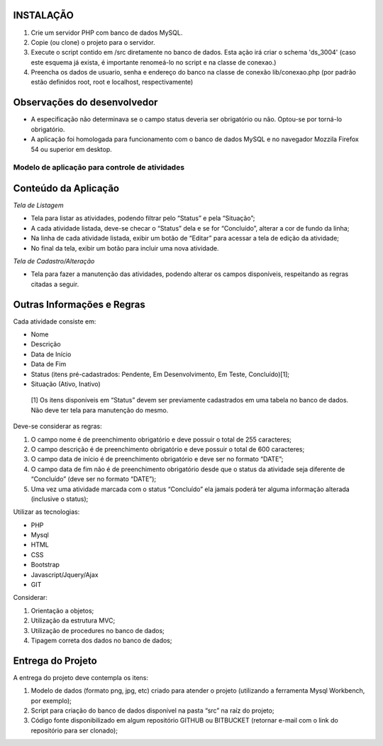 **********
INSTALAÇÃO
**********

#. Crie um servidor PHP com banco de dados MySQL.
#. Copie (ou clone) o projeto para o servidor.
#. Execute o script contido em /src diretamente no banco de dados. Esta ação irá criar o schema 'ds_3004' (caso este esquema já exista, é importante renomeá-lo no script e na classe de conexao.)
#. Preencha os dados de usuario, senha e endereço do banco na classe de conexão lib/conexao.php (por padrão estão definidos root, root e localhost, respectivamente)

****************************
Observações do desenvolvedor
****************************

- A especificação não determinava se o campo status deveria ser obrigatório ou não. Optou-se por torná-lo obrigatório.
- A aplicação foi homologada para funcionamento com o banco de dados MySQL e no navegador Mozzila Firefox 54 ou superior em desktop.


###############################################
Modelo de aplicação para controle de atividades
###############################################

*********************
Conteúdo da Aplicação
*********************

*Tela de Listagem*

- Tela para listar as atividades, podendo filtrar pelo “Status” e pela “Situação”;
- A cada atividade listada, deve-se checar o “Status” dela e se for “Concluído”, alterar a cor de fundo da linha;
- Na linha de cada atividade listada, exibir um botão de “Editar” para acessar a tela de edição da atividade;
- No final da tela, exibir um botão para incluir uma nova atividade.


*Tela de Cadastro/Alteração*

- Tela para fazer a manutenção das atividades, podendo alterar os campos disponíveis, respeitando as regras citadas a seguir.


***************************
Outras Informações e Regras
***************************

Cada atividade consiste em:

- Nome
- Descrição
- Data de Início
- Data de Fim
- Status (itens pré-cadastrados: Pendente, Em Desenvolvimento, Em Teste, Concluído)[1];
- Situação (Ativo, Inativo)

 [1] Os itens disponíveis em “Status” devem ser previamente cadastrados em uma tabela no banco de dados. Não deve ter tela para manutenção do mesmo.

Deve-se considerar as regras:

#. O campo nome é de preenchimento obrigatório e deve possuir o total de 255 caracteres;
#. O campo descrição é de preenchimento obrigatório e deve possuir o total de 600 caracteres;
#. O campo data de início é de preenchimento obrigatório e deve ser no formato “DATE”;
#. O campo data de fim não é de preenchimento obrigatório desde que o status da atividade seja diferente de “Concluído” (deve ser no formato “DATE”);
#. Uma vez uma atividade marcada com o status “Concluído” ela jamais poderá ter alguma informação alterada (inclusive o status);

Utilizar as tecnologias: 

- PHP
- Mysql
- HTML
- CSS
- Bootstrap
- Javascript/Jquery/Ajax
- GIT

Considerar:

#. Orientação a objetos;
#. Utilização da estrutura MVC;
#. Utilização de procedures no banco de dados;
#. Tipagem correta dos dados no banco de dados;

******************
Entrega do Projeto
******************

A entrega do projeto deve contempla os itens:

#. Modelo de dados (formato png, jpg, etc) criado para atender o projeto (utilizando a ferramenta Mysql Workbench, por exemplo);
#. Script para criação do banco de dados disponível na pasta “src” na raíz do projeto;
#. Código fonte disponibilizado em algum repositório GITHUB ou BITBUCKET (retornar e-mail com o link do repositório para ser clonado);

